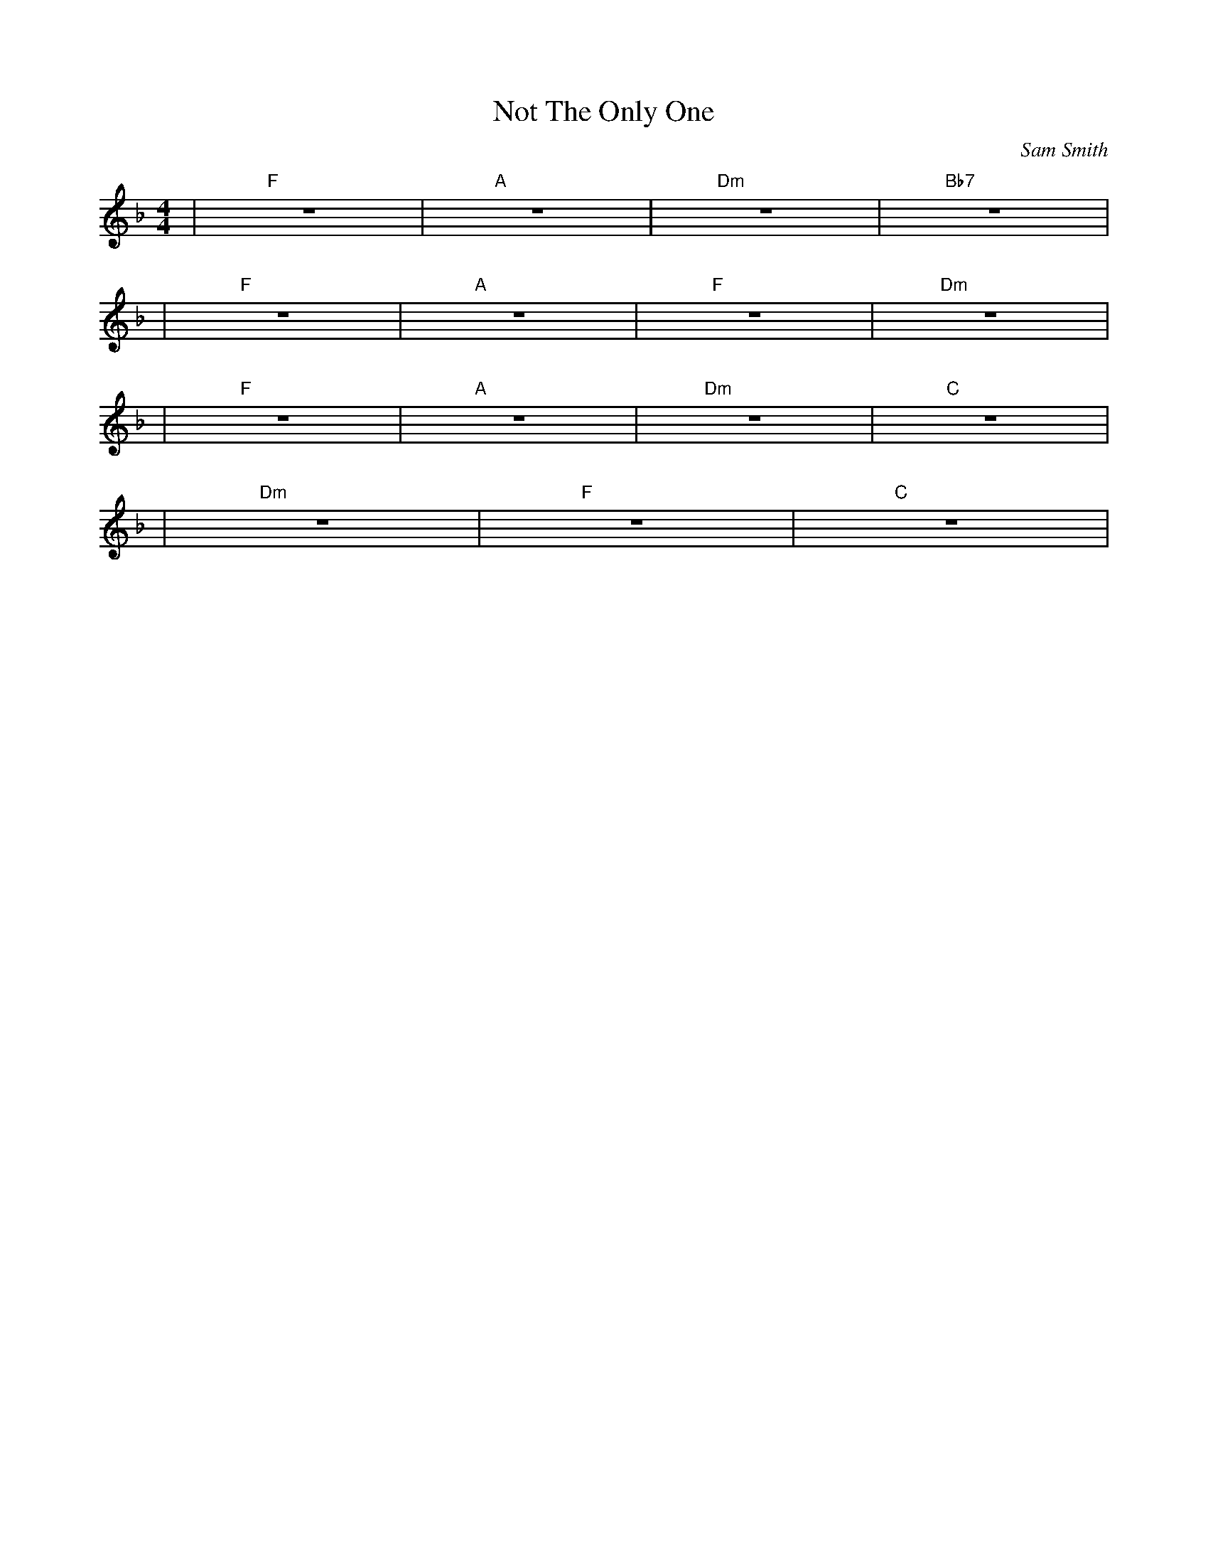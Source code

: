 X:1
C: Sam Smith
T: Not The Only One
M: 4/4
L: 1/4
K: F
| "F" Z | "A" Z | "Dm" Z | "Bb7" Z |
| "F" Z | "A" Z | "F" Z | "Dm" Z |
| "F" Z | "A" Z | "Dm" Z | "C" Z |
| "Dm" Z | "F" Z | "C" Z |
